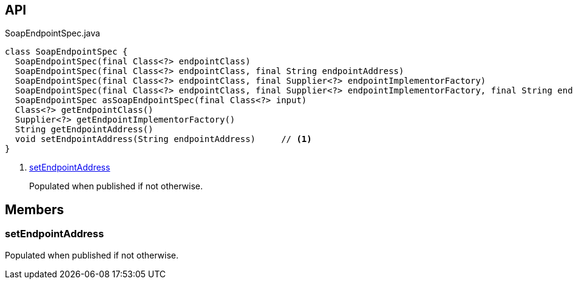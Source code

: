 :Notice: Licensed to the Apache Software Foundation (ASF) under one or more contributor license agreements. See the NOTICE file distributed with this work for additional information regarding copyright ownership. The ASF licenses this file to you under the Apache License, Version 2.0 (the "License"); you may not use this file except in compliance with the License. You may obtain a copy of the License at. http://www.apache.org/licenses/LICENSE-2.0 . Unless required by applicable law or agreed to in writing, software distributed under the License is distributed on an "AS IS" BASIS, WITHOUT WARRANTIES OR  CONDITIONS OF ANY KIND, either express or implied. See the License for the specific language governing permissions and limitations under the License.

== API

.SoapEndpointSpec.java
[source,java]
----
class SoapEndpointSpec {
  SoapEndpointSpec(final Class<?> endpointClass)
  SoapEndpointSpec(final Class<?> endpointClass, final String endpointAddress)
  SoapEndpointSpec(final Class<?> endpointClass, final Supplier<?> endpointImplementorFactory)
  SoapEndpointSpec(final Class<?> endpointClass, final Supplier<?> endpointImplementorFactory, final String endpointAddress)
  SoapEndpointSpec asSoapEndpointSpec(final Class<?> input)
  Class<?> getEndpointClass()
  Supplier<?> getEndpointImplementorFactory()
  String getEndpointAddress()
  void setEndpointAddress(String endpointAddress)     // <.>
}
----

<.> xref:#setEndpointAddress[setEndpointAddress]
+
--
Populated when published if not otherwise.
--

== Members

[#setEndpointAddress]
=== setEndpointAddress

Populated when published if not otherwise.

